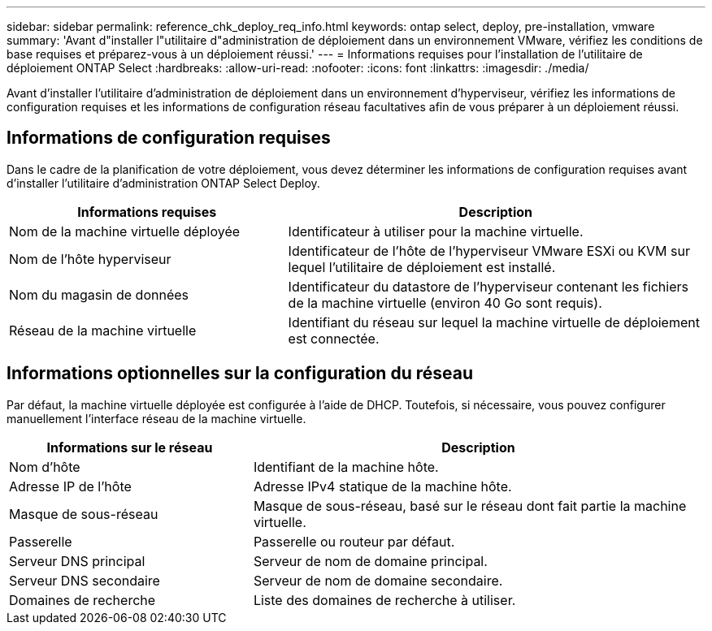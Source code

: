 ---
sidebar: sidebar 
permalink: reference_chk_deploy_req_info.html 
keywords: ontap select, deploy, pre-installation, vmware 
summary: 'Avant d"installer l"utilitaire d"administration de déploiement dans un environnement VMware, vérifiez les conditions de base requises et préparez-vous à un déploiement réussi.' 
---
= Informations requises pour l'installation de l'utilitaire de déploiement ONTAP Select
:hardbreaks:
:allow-uri-read: 
:nofooter: 
:icons: font
:linkattrs: 
:imagesdir: ./media/


[role="lead"]
Avant d'installer l'utilitaire d'administration de déploiement dans un environnement d'hyperviseur, vérifiez les informations de configuration requises et les informations de configuration réseau facultatives afin de vous préparer à un déploiement réussi.



== Informations de configuration requises

Dans le cadre de la planification de votre déploiement, vous devez déterminer les informations de configuration requises avant d'installer l'utilitaire d'administration ONTAP Select Deploy.

[cols="40,60"]
|===
| Informations requises | Description 


| Nom de la machine virtuelle déployée | Identificateur à utiliser pour la machine virtuelle. 


| Nom de l'hôte hyperviseur | Identificateur de l'hôte de l'hyperviseur VMware ESXi ou KVM sur lequel l'utilitaire de déploiement est installé. 


| Nom du magasin de données | Identificateur du datastore de l'hyperviseur contenant les fichiers de la machine virtuelle (environ 40 Go sont requis). 


| Réseau de la machine virtuelle | Identifiant du réseau sur lequel la machine virtuelle de déploiement est connectée. 
|===


== Informations optionnelles sur la configuration du réseau

Par défaut, la machine virtuelle déployée est configurée à l'aide de DHCP. Toutefois, si nécessaire, vous pouvez configurer manuellement l'interface réseau de la machine virtuelle.

[cols="35,65"]
|===
| Informations sur le réseau | Description 


| Nom d'hôte | Identifiant de la machine hôte. 


| Adresse IP de l'hôte | Adresse IPv4 statique de la machine hôte. 


| Masque de sous-réseau | Masque de sous-réseau, basé sur le réseau dont fait partie la machine virtuelle. 


| Passerelle | Passerelle ou routeur par défaut. 


| Serveur DNS principal | Serveur de nom de domaine principal. 


| Serveur DNS secondaire | Serveur de nom de domaine secondaire. 


| Domaines de recherche | Liste des domaines de recherche à utiliser. 
|===
